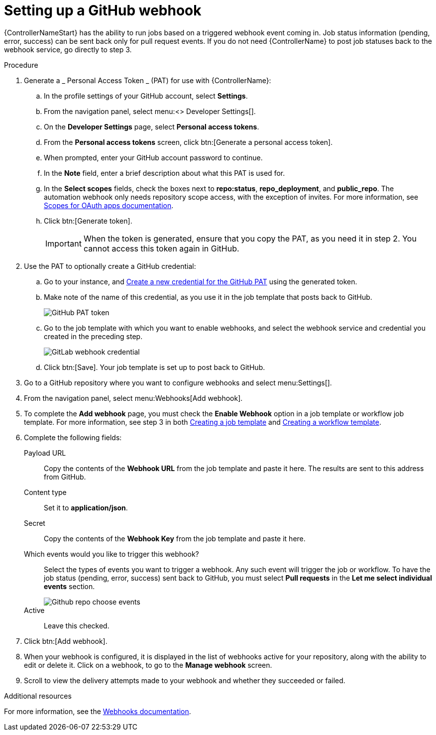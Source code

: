 [id="controller-set-up-github-webhook"]

= Setting up a GitHub webhook

{ControllerNameStart} has the ability to run jobs based on a triggered webhook event coming in. 
Job status information (pending, error, success) can be sent back only for pull request events. 
If you do not need {ControllerName} to post job statuses back to the webhook service, go directly to step 3.

.Procedure

. Generate a _ Personal Access Token _ (PAT) for use with {ControllerName}:
.. In the profile settings of your GitHub account, select *Settings*.
.. From the navigation panel, select menu:<> Developer Settings[].
.. On the *Developer Settings* page, select *Personal access tokens*.
.. From the *Personal access tokens* screen, click btn:[Generate a personal access token].
.. When prompted, enter your GitHub account password to continue.
.. In the *Note* field, enter a brief description about what this PAT is used for.
.. In the *Select scopes* fields, check the boxes next to *repo:status*, *repo_deployment*, and *public_repo*. 
The automation webhook only needs repository scope access, with the exception of invites.
For more information, see link:https://docs.github.com/en/apps/oauth-apps/building-oauth-apps/scopes-for-oauth-apps[Scopes for OAuth apps documentation].
.. Click btn:[Generate token].
+
[IMPORTANT]
====
When the token is generated, ensure that you copy the PAT, as you need it in step 2. 
You cannot access this token again in GitHub.
====
+
. Use the PAT to optionally create a GitHub credential:
.. Go to your instance, and xref:ref-controller-credential-gitHub-pat[Create a new credential for the GitHub PAT] using the generated token.
.. Make note of the name of this credential, as you use it in the job template that posts back to GitHub.
+
image::ug-webhooks-github-PAT-token.png[GitHub PAT token]
+
.. Go to the job template with which you want to enable webhooks, and select the webhook service and credential you created in the preceding step.
+
image::ug-webhooks-webhook-credential.png[GitLab webhook credential]
+
.. Click btn:[Save]. Your job template is set up to post back to GitHub.
. Go to a GitHub repository where you want to configure webhooks and select menu:Settings[].
. From the navigation panel, select menu:Webhooks[Add webhook].
. To complete the *Add webhook* page, you must check the *Enable Webhook* option in a job template or workflow job template. 
For more information, see step 3 in both xref:controller-create-job-template[Creating a job template] and xref:controller-create-workflow-template[Creating a workflow template].
. Complete the following fields:
Payload URL:: Copy the contents of the *Webhook URL* from the job template and paste it here.
The results are sent to this address from GitHub.
Content type:: Set it to *application/json*.
Secret:: Copy the contents of the *Webhook Key* from the job template and paste it here.
Which events would you like to trigger this webhook?:: Select the types of events you want to trigger a webhook. 
Any such event will trigger the job or workflow. 
To have the job status (pending, error, success) sent back to GitHub, you must select *Pull requests* in the *Let me select individual events* section.
+
image::ug-webhooks-github-repo-choose-events.png[Github repo choose events]
+
Active:: Leave this checked.
. Click btn:[Add webhook].
. When your webhook is configured, it is displayed in the list of webhooks active for your repository, along with the ability to edit or delete it.
Click on a webhook, to go to the *Manage webhook* screen. 
. Scroll to view the delivery attempts made to your webhook and whether they succeeded or failed.

.Additional resources
For more information, see the link:https://docs.github.com/en/webhooks[Webhooks documentation].

